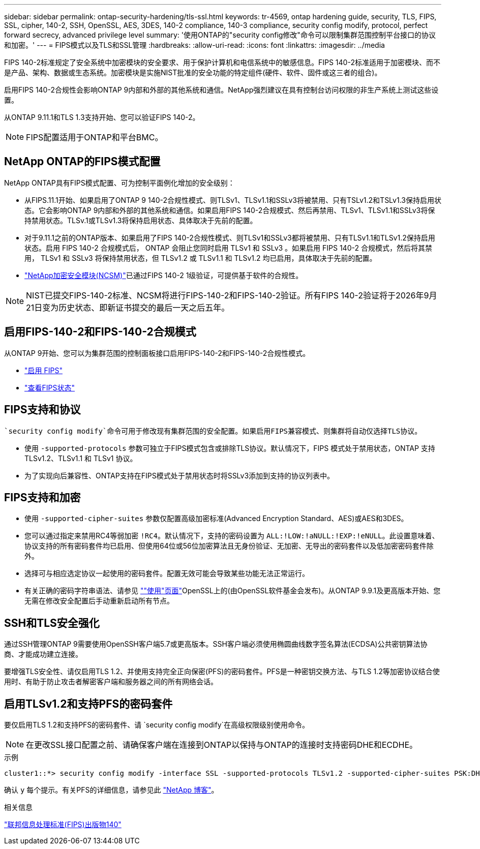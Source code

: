 ---
sidebar: sidebar 
permalink: ontap-security-hardening/tls-ssl.html 
keywords: tr-4569, ontap hardening guide, security, TLS, FIPS, SSL, cipher, 140-2, SSH, OpenSSL, AES, 3DES, 140-2 compliance, 140-3 compliance, security config modify, protocol, perfect forward secrecy, advanced privilege level 
summary: '使用ONTAP的"security config修改"命令可以限制集群范围控制平台接口的协议和加密。' 
---
= FIPS模式以及TLS和SSL管理
:hardbreaks:
:allow-uri-read: 
:icons: font
:linkattrs: 
:imagesdir: ../media


[role="lead"]
FIPS 140-2标准规定了安全系统中加密模块的安全要求、用于保护计算机和电信系统中的敏感信息。FIPS 140-2标准适用于加密模块、而不是产品、架构、数据或生态系统。加密模块是实施NIST批准的安全功能的特定组件(硬件、软件、固件或这三者的组合)。

启用FIPS 140-2合规性会影响ONTAP 9内部和外部的其他系统和通信。NetApp强烈建议在具有控制台访问权限的非生产系统上测试这些设置。

从ONTAP 9.11.1和TLS 1.3支持开始、您可以验证FIPS 140-2。


NOTE: FIPS配置适用于ONTAP和平台BMC。



== NetApp ONTAP的FIPS模式配置

NetApp ONTAP具有FIPS模式配置、可为控制平面例化增加的安全级别：

* 从FIPS.11.1开始、如果启用了ONTAP 9 140-2合规性模式、则TLSv1、TLSv1.1和SSLv3将被禁用、只有TSLv1.2和TSLv1.3保持启用状态。它会影响ONTAP 9内部和外部的其他系统和通信。如果启用FIPS 140-2合规模式、然后再禁用、TLSv1、TLSv1.1和SSLv3将保持禁用状态。TLSv.1或TLSv1.3将保持启用状态、具体取决于先前的配置。
* 对于9.11.1之前的ONTAP版本、如果启用了FIPS 140-2合规性模式、则TLSv1和SSLv3都将被禁用、只有TLSv1.1和TLSv1.2保持启用状态。启用 FIPS 140-2 合规模式后， ONTAP 会阻止您同时启用 TLSv1 和 SSLv3 。如果启用 FIPS 140-2 合规模式，然后将其禁用， TLSv1 和 SSLv3 将保持禁用状态，但 TLSv1.2 或 TLSv1.1 和 TLSv1.2 均已启用，具体取决于先前的配置。
* https://csrc.nist.gov/projects/cryptographic-module-validation-program/certificate/4297["NetApp加密安全模块(NCSM)"^]已通过FIPS 140-2 1级验证，可提供基于软件的合规性。



NOTE: NIST已提交FIPS-140-2标准、NCSM将进行FIPS-140-2和FIPS-140-2验证。所有FIPS 140-2验证将于2026年9月21日变为历史状态、即新证书提交的最后一天之后五年。



== 启用FIPS-140-2和FIPS-140-2合规模式

从ONTAP 9开始、您可以为集群范围的控制面板接口启用FIPS-140-2和FIPS-140-2合规性模式。

* link:../networking/configure_network_security_using_federal_information_processing_standards_@fips@.html#enable-fips["启用 FIPS"]
* link:../networking/configure_network_security_using_federal_information_processing_standards_@fips@.html#view-fips-compliance-status["查看FIPS状态"]




== FIPS支持和协议

 `security config modify`命令可用于修改现有集群范围的安全配置。如果启用FIPS兼容模式、则集群将自动仅选择TLS协议。

* 使用 `-supported-protocols` 参数可独立于FIPS模式包含或排除TLS协议。默认情况下，FIPS 模式处于禁用状态，ONTAP 支持 TLSv1.2、TLSv1.1 和 TLSv1 协议。
* 为了实现向后兼容性、ONTAP支持在FIPS模式处于禁用状态时将SSLv3添加到支持的协议列表中。




== FIPS支持和加密

* 使用 `-supported-cipher-suites` 参数仅配置高级加密标准(Advanced Encryption Standard、AES)或AES和3DES。
* 您可以通过指定来禁用RC4等弱加密 `!RC4`。默认情况下，支持的密码设置为 `ALL:!LOW:!aNULL:!EXP:!eNULL`。此设置意味着、协议支持的所有密码套件均已启用、但使用64位或56位加密算法且无身份验证、无加密、无导出的密码套件以及低加密密码套件除外。
* 选择可与相应选定协议一起使用的密码套件。配置无效可能会导致某些功能无法正常运行。
* 有关正确的密码字符串语法、请参见 https://www.openssl.org/docs/man1.1.1/man1/ciphers.html[""使用"页面"^]OpenSSL上的(由OpenSSL软件基金会发布)。从ONTAP 9.9.1及更高版本开始、您无需在修改安全配置后手动重新启动所有节点。




== SSH和TLS安全强化

通过SSH管理ONTAP 9需要使用OpenSSH客户端5.7或更高版本。SSH客户端必须使用椭圆曲线数字签名算法(ECDSA)公共密钥算法协商、才能成功建立连接。

要增强TLS安全性、请仅启用TLS 1.2、并使用支持完全正向保密(PFS)的密码套件。PFS是一种密钥交换方法、与TLS 1.2等加密协议结合使用时、有助于防止攻击者解密客户端和服务器之间的所有网络会话。



== 启用TLSv1.2和支持PFS的密码套件

要仅启用TLS 1.2和支持PFS的密码套件、请 `security config modify`在高级权限级别使用命令。


NOTE: 在更改SSL接口配置之前、请确保客户端在连接到ONTAP以保持与ONTAP的连接时支持密码DHE和ECDHE。

.示例
[listing]
----
cluster1::*> security config modify -interface SSL -supported-protocols TLSv1.2 -supported-cipher-suites PSK:DHE:ECDHE:!LOW:!aNULL:!EXP:!eNULL:!3DES:!kDH:!kECDH
----
确认 `y` 每个提示。有关PFS的详细信息，请参见此 https://blog.netapp.com/protecting-your-data-perfect-forward-secrecy-pfs-with-netapp-ontap/["NetApp 博客"^]。

.相关信息
https://www.netapp.com/esg/trust-center/compliance/fips-140/["联邦信息处理标准(FIPS)出版物140"^]

